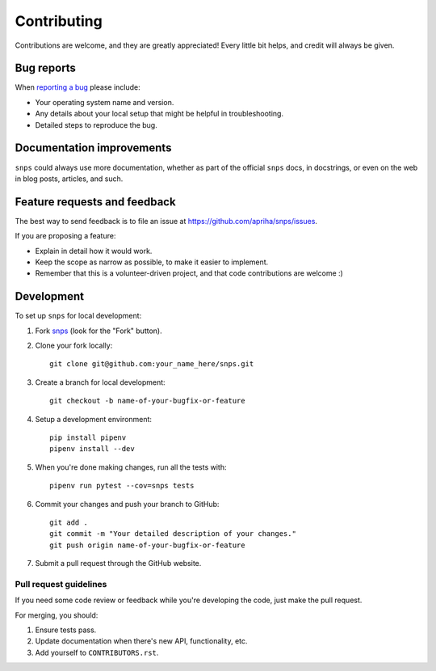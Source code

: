 Contributing
============

Contributions are welcome, and they are greatly appreciated! Every
little bit helps, and credit will always be given.

Bug reports
-----------

When `reporting a bug <https://github.com/apriha/snps/issues>`_ please include:

* Your operating system name and version.
* Any details about your local setup that might be helpful in troubleshooting.
* Detailed steps to reproduce the bug.

Documentation improvements
--------------------------

``snps`` could always use more documentation, whether as part of the official ``snps``
docs, in docstrings, or even on the web in blog posts, articles, and such.

Feature requests and feedback
-----------------------------

The best way to send feedback is to file an issue at https://github.com/apriha/snps/issues.

If you are proposing a feature:

* Explain in detail how it would work.
* Keep the scope as narrow as possible, to make it easier to implement.
* Remember that this is a volunteer-driven project, and that code contributions are welcome :)

Development
-----------

To set up ``snps`` for local development:

1. Fork `snps <https://github.com/apriha/snps>`_
   (look for the "Fork" button).
2. Clone your fork locally::

    git clone git@github.com:your_name_here/snps.git

3. Create a branch for local development::

    git checkout -b name-of-your-bugfix-or-feature

4. Setup a development environment::

    pip install pipenv
    pipenv install --dev

5. When you're done making changes, run all the tests with::

    pipenv run pytest --cov=snps tests

6. Commit your changes and push your branch to GitHub::

    git add .
    git commit -m "Your detailed description of your changes."
    git push origin name-of-your-bugfix-or-feature

7. Submit a pull request through the GitHub website.

Pull request guidelines
```````````````````````

If you need some code review or feedback while you're developing the code, just make the pull
request.

For merging, you should:

1. Ensure tests pass.
2. Update documentation when there's new API, functionality, etc.
3. Add yourself to ``CONTRIBUTORS.rst``.
